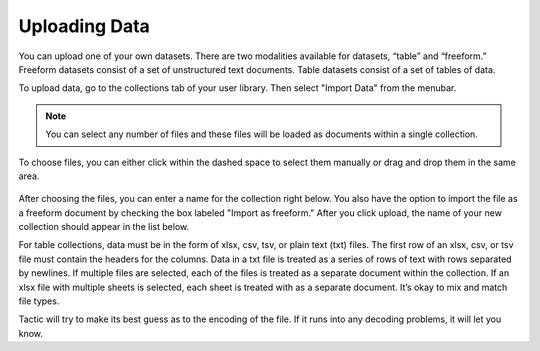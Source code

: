 Uploading Data
--------------

You can upload one of your own datasets. There are two modalities
available for datasets, “table” and “freeform.” Freeform datasets
consist of a set of unstructured text documents. Table datasets consist
of a set of tables of data.

To upload data, go to the collections tab of your user library. Then select
"Import Data" from the menubar.

.. note::

    You can select any number of files and these files will be loaded as documents within a single
    collection.

.. figure:: images/upload_col2.png

To choose files, you can either click within the dashed space to select them
manually or drag and drop them in the same area.

.. figure:: images/select_files2.PNG

After choosing the files, you can enter a name for the collection right below.
You also have the option to import the file as a freeform document by checking
the box labeled "Import as freeform." After you click upload, the name of
your new collection should appear in the list below.

For table collections, data must be in the form of xlsx, csv, tsv, or
plain text (txt) files. The first row of an xlsx, csv, or tsv file must
contain the headers for the columns. Data in a txt file is treated as a
series of rows of text with rows separated by newlines. If multiple
files are selected, each of the files is treated as a separate document
within the collection. If an xlsx file with multiple sheets is selected,
each sheet is treated with as a separate document. It’s okay to mix and
match file types.

Tactic will try to make its best guess as to the encoding of the file.
If it runs into any decoding problems, it will let you know.




